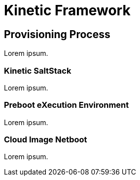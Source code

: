 = Kinetic Framework

[#process]
== Provisioning Process

Lorem ipsum.

[#saltstack]
=== Kinetic SaltStack

Lorem ipsum.

[#pxe]
=== Preboot eXecution Environment

Lorem ipsum.

[#netboot]
=== Cloud Image Netboot

Lorem ipsum.